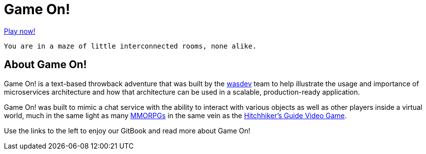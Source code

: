 # Game On!

https://game-on.org[Play now!]

  You are in a maze of little interconnected rooms, none alike.


## About Game On!

Game On! is a text-based throwback adventure that was built by the https://wasdev.net[wasdev] team to help
illustrate the usage and importance of microservices architecture and how that architecture can be used in a
scalable, production-ready application.

Game On! was built to mimic a chat service with the ability to interact with various objects as well as other
players inside a virtual world, much in the same light as many https://en.wikipedia.org/wiki/Massively_multiplayer_online_role-playing_game[MMORPGs] in the same vein as the
https://en.wikipedia.org/wiki/The_Hitchhiker%27s_Guide_to_the_Galaxy_%28video_game%29[Hitchhiker's Guide Video Game].

Use the links to the left to enjoy our GitBook and read more about Game On!

